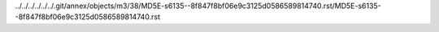 ../../../../../../.git/annex/objects/m3/38/MD5E-s6135--8f847f8bf06e9c3125d0586589814740.rst/MD5E-s6135--8f847f8bf06e9c3125d0586589814740.rst